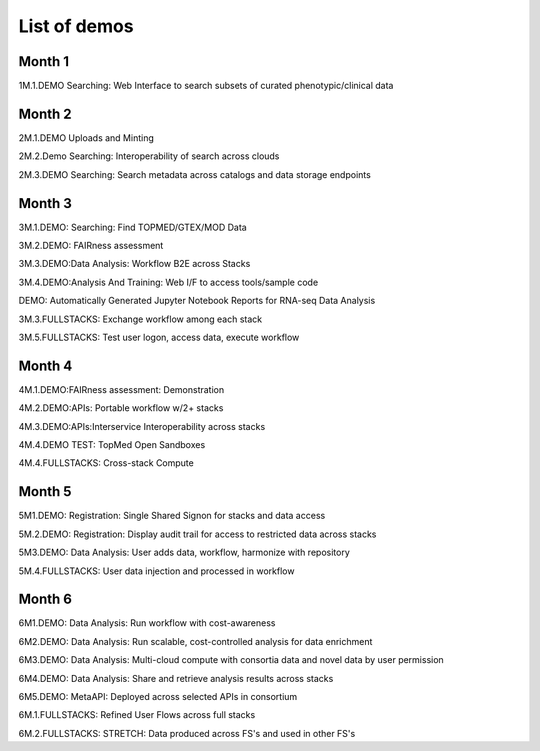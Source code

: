 =============
List of demos
=============

Month 1
-------

1M.1.DEMO    Searching: Web Interface to search subsets of curated phenotypic/clinical data

Month 2
-------

2M.1.DEMO Uploads and Minting

2M.2.Demo Searching: Interoperability of search across clouds

2M.3.DEMO Searching: Search metadata across catalogs and data storage endpoints

Month 3
-------

3M.1.DEMO: Searching: Find TOPMED/GTEX/MOD Data

3M.2.DEMO: FAIRness assessment

3M.3.DEMO:Data Analysis: Workflow B2E across Stacks

3M.4.DEMO:Analysis And Training: Web I/F to access tools/sample code

DEMO: Automatically Generated Jupyter Notebook Reports for RNA-seq Data Analysis

3M.3.FULLSTACKS: Exchange workflow among each stack

3M.5.FULLSTACKS: Test user logon, access data, execute workflow

Month 4
-------

4M.1.DEMO:FAIRness assessment: Demonstration

4M.2.DEMO:APIs: Portable workflow w/2+ stacks

4M.3.DEMO:APIs:Interservice Interoperability across stacks

4M.4.DEMO TEST: TopMed Open Sandboxes

4M.4.FULLSTACKS: Cross-stack Compute

Month 5
-------

5M1.DEMO: Registration: Single Shared Signon for stacks and data access

5M.2.DEMO: Registration: Display audit trail for access to restricted data across stacks

5M3.DEMO: Data Analysis: User adds data, workflow, harmonize with repository

5M.4.FULLSTACKS: User data injection and processed in workflow

Month 6
-------

6M1.DEMO: Data Analysis: Run workflow with cost-awareness

6M2.DEMO: Data Analysis: Run scalable, cost-controlled analysis for data enrichment

6M3.DEMO: Data Analysis: Multi-cloud compute with consortia data and novel data by user permission

6M4.DEMO: Data Analysis: Share and retrieve analysis results across stacks

6M5.DEMO: MetaAPI: Deployed across selected APIs in consortium

6M.1.FULLSTACKS: Refined User Flows across full stacks

6M.2.FULLSTACKS: STRETCH: Data produced across FS's and used in other FS's
